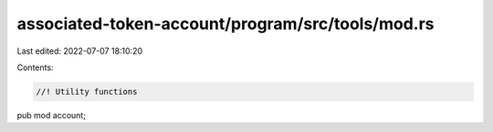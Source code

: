 associated-token-account/program/src/tools/mod.rs
=================================================

Last edited: 2022-07-07 18:10:20

Contents:

.. code-block:: rs

    //! Utility functions

pub mod account;


